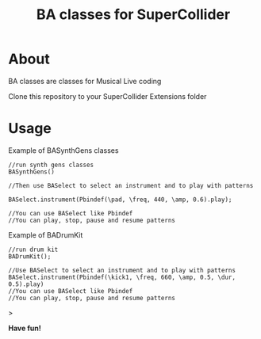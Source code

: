 #+TITLE: BA classes for SuperCollider

* About
BA classes are classes for Musical Live coding

Clone this repository to your SuperCollider Extensions folder

* Usage
Example of BASynthGens classes

#+begin_src
//run synth gens classes
BASynthGens()

//Then use BASelect to select an instrument and to play with patterns

BASelect.instrument(Pbindef(\pad, \freq, 440, \amp, 0.6).play);

//You can use BASelect like Pbindef
//You can play, stop, pause and resume patterns
#+end_src

Example of BADrumKit

#+begin_src
//run drum kit
BADrumKit();

//Use BASelect to select an instrument and to play with patterns
BASelect.instrument(Pbindef(\kick1, \freq, 660, \amp, 0.5, \dur, 0.5).play)
//You can use BASelect like Pbindef
//You can play, stop, pause and resume patterns
#+end_src>

*Have fun!*
